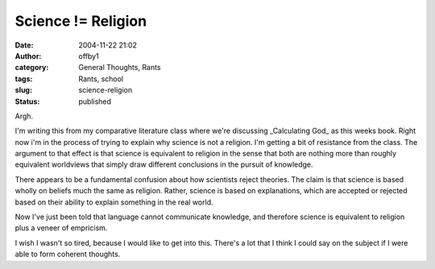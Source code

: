 Science != Religion
###################
:date: 2004-11-22 21:02
:author: offby1
:category: General Thoughts, Rants
:tags: Rants, school
:slug: science-religion
:status: published

Argh.

I'm writing this from my comparative literature class where we're
discussing \_Calculating God\_ as this weeks book. Right now i'm in the
process of trying to explain why science is not a religion. I'm getting
a bit of resistance from the class. The argument to that effect is that
science is equivalent to religion in the sense that both are nothing
more than roughly equivalent worldviews that simply draw different
conclusions in the pursuit of knowledge.

There appears to be a fundamental confusion about how scientists reject
theories. The claim is that science is based wholly on beliefs much the
same as religion. Rather, science is based on explanations, which are
accepted or rejected based on their ability to explain something in the
real world.

Now I've just been told that language cannot communicate knowledge, and
therefore science is equivalent to religion plus a veneer of empricism.

I wish I wasn't so tired, because I would like to get into this. There's
a lot that I think I could say on the subject if I were able to form
coherent thoughts.

